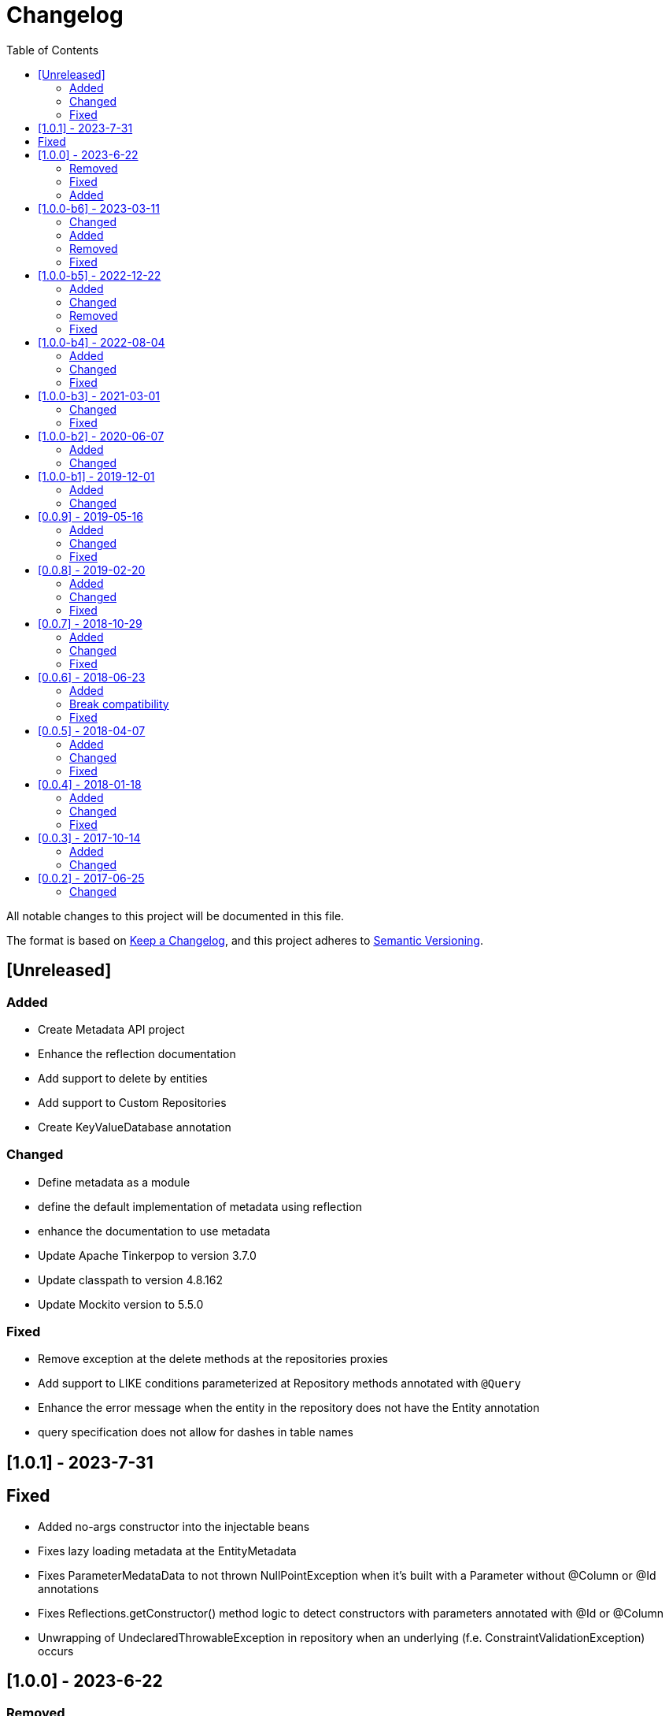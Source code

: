= Changelog
:toc: auto

All notable changes to this project will be documented in this file.

The format is based on https://keepachangelog.com/en/1.0.0/[Keep a Changelog],
and this project adheres to https://semver.org/spec/v2.0.0.html[Semantic Versioning].

== [Unreleased]

=== Added

- Create Metadata API project
- Enhance the reflection documentation
- Add support to delete by entities
- Add support to Custom Repositories
- Create KeyValueDatabase annotation

=== Changed

- Define metadata as a module
- define the default implementation of metadata using reflection
- enhance the documentation to use metadata
- Update Apache Tinkerpop to version 3.7.0
- Update classpath to version 4.8.162
- Update Mockito version to 5.5.0

=== Fixed

- Remove exception at the delete methods at the repositories proxies
- Add support to LIKE conditions parameterized at Repository methods annotated with `@Query`
- Enhance the error message when the entity in the repository does not have the Entity annotation
- query specification does not allow for dashes in table names

== [1.0.1] - 2023-7-31

== Fixed

- Added no-args constructor into the injectable beans
- Fixes lazy loading metadata at the EntityMetadata
- Fixes ParameterMedataData to not thrown NullPointException when it's built with a Parameter without @Column or @Id annotations
- Fixes Reflections.getConstructor() method logic to detect constructors with parameters annotated with @Id or @Column
- Unwrapping of UndeclaredThrowableException in repository when an underlying (f.e. ConstraintValidationException) occurs

== [1.0.0] - 2023-6-22

=== Removed

- Removed the JNoSQL Bean Validation module

=== Fixed

- Create a filter to ignore unsupported annotations on repositories interfaces.
- Enhance database supplier error message to use property instead of the enum name.
- Fix convertion to/from entities when it is a record
- Enhance the field name auto-detection of the constructor parameters annotated with @Column defined with empty name when it's used Record as entity

=== Added

- Include support for default method interface
- Add support for interfaces that is not repository

== [1.0.0-b6] - 2023-03-11

=== Changed

- Update Jakarta API to after the Big-bang
- Add support for Jakarta Data
- Add documentation repository
- Move the communication API as JNoSQL implementation
- Change the test engine to Weld-jupiter instead of jnosql-jupiter
- Move antlr4 to grammar package
- Update Antlr version to 4.12.0
- Update Apache Tinkerpop to version 3.6.2

=== Added

- Implements new methods that explore fluent-API for Graph, Document, Key-value and Document
- Create jnosql-jupiter module
- Enhance readme, adding Mapping and communication details.
- Add count and exist methods as default on DocumentManager and ColumnManager
- Include a migration file adoc

=== Removed

- Remove ColumnQueryMapper implementation
- Remove DocumentQueryMapper implementation
- Remove support for old Repository and Pagination (replaced by Jakarta Data)
- Remove project jnosql-jupiter and jnosql-entity
- Remove Apache Tinkerpop Groovy and use JavaScript engine instead.

=== Fixed

- Enhance constructor converter allowing simple translating supported by Value implementation.
- Define Qualifier on templates implementations (Graph, Key-value, Document and Column).
- Using the proper methods to skip on GraphRepository implementation
- Increase capability on map to improve scenario on Repository parser
- Fix param analyzer on Gremlin Graph query
- Fix method query by query when there is Not Equals


== [1.0.0-b5] - 2022-12-22

=== Added
- Create a CHANGELOG file to track the specification evolution
- Add Settings implementation using Eclipse MicroProfile Config
- Support to Record and Constructor

=== Changed
- Move the default documentation to ASCIIDOC
- Replace Hamcrest by AsseJ
- Scan entities classes using classgraph project
- move the bean-discovery-mode to annotated instead of all

=== Removed

- Remove Eclipse MicroProfile Config converts

=== Fixed
- Fix param binder when bind for In query condition

== [1.0.0-b4] - 2022-08-04

=== Added
- Add QueryBuilder

=== Changed
- Upgrade Tinkerpop to version 3.6.0

=== Fixed
- Parasite property in document deserialization

== [1.0.0-b3] - 2021-03-01

=== Changed
- Remove JNoSQL logo from repositories
- Remove "Artemis" references in the package and use "mapping" instead.
- Remove "diana" references in the package name and use "communication" instead.
- Update Cassandra library to use DataStax OSS

=== Fixed
- Fixes HashMap issue in the mapping API

== [1.0.0-b2] - 2020-06-07

=== Added
- Creates TCK Mapping
- Creates TCK Communication
- Creates TCK Drive
- Defines Reactive API as an extension

=== Changed
- Remove Async APIs
- Keep the compatibility with Java 11 and Java 8

== [1.0.0-b1] - 2019-12-01

=== Added
- Creates Integration with Eclipse MicroProfile Configuration
- Creates Tree Graph Operation

=== Changed
- Split the project into API/implementation
- Updates the API to use Jakarta NoSQL
- Moves the Jakarta NoSQL API to the right project

== [0.0.9] - 2019-05-16

=== Added
- Allows Repository with pagination
- Allows update query with column using JSON
- Allows insert query with column using JSON
- Allows update query with a document using JSON
- Allows insert query with a document using JSON
- Allow cryptography in the settings
- Define alias configuration in the communication layer

=== Changed
- Improves ConfigurationUnit annotation to inject Repository and RepositoryAsync
- Make Settings an immutable instance

=== Fixed
- Native ArangoDB driver uses the type metadata which might cause class cast exception

== [0.0.8] - 2019-02-20

=== Added
- Defines GraphFactory
- Creates GraphFactory implementations
- Allows inject by Template and repositories classes from @ConfigurationUnit
- Support to DynamoDB

=== Changed
- Improve performance to access instance creation beyond reading and writing attributes
- Improve documentation in Class and Field metadata
- Join projects as one single repository

=== Fixed
- Fixes repository default configuration
- Fixes test scope

== [0.0.7] - 2018-10-29

=== Added
- Adds support to CouchDB

=== Changed
- Updates OrientDB to version 3.0
- Improves query to Column
- Improves query to Document
- Improves Cassandra query with paging state
- Optimizes Query cache to avoid memory leak
- Improves performance of a query method

=== Fixed
- Fixes MongoDB driver
- Fixes NPE at Redis Configuration

== [0.0.6] - 2018-06-23

=== Added
- Adds support to ravenDB
- Adds support to syntax query with String in Column, Key-value, and document.
- Adds integration with gremlin as String in Mapper layer
- Adds support to syntax query in Repository and template class to Mapper
- Adds support to Repository Producer

=== Break compatibility
- Changes start to skip when need to jump elements in either Document or Column query
- Changes maxResult to limit to define the maximum of items that must return in a query in either

=== Fixed
- Fixes MongoDB limit and start a query
- Fixes MongoDB order query
- Avoid duplication injection on repository bean

== [0.0.5] - 2018-04-07

=== Added
- Adds support to findAll in Graph
- Adds support to yaml file

=== Changed
- Couchbase keeps the behavior when key is not found
- OrientDB improves callback in live query
- Redis improves SortedSet with clear method
- Cassandra optimizes query with underscore
- ArangoDB optimizes AQL query
- Graph improves getSingleResult
- Graph improves getResultList
- Improves performance in Graph

=== Fixed
- Couchbase fixes TTL behavior in document
- Couchbase fixes TTL behavior in key-value
- Couchbase Fixes the JSON structure when a document is saved
- Couchbase Fixes JSON structures in key-value structures
- OrientDB fixes live query
- OrientDB fixes live query with Map param
- OrientDB fixes delete query without parameters
- OrientDB fixes query with not condition
- OrientDB fixes sort of query
- OrientDB fixes pagination resource
- MongoDB fixes queries with "in" condition
- Cassandra fixes query with condition "in"
- Cassandra fixes UDT
- ArangoDB fixes insert

== [0.0.4] - 2018-01-18

=== Added
- Supports to Infinispan
- Modules at JNoSQL Diana
- Adds query with param to OrientDB
- Adds Hazelcast query

=== Changed
- Updates driver ArangoDB to 2
- Updates Couchbase driver to version 2.5.1
- Updates OrientDB driver to version 2.2.29
- Updates Cassandra driver to version 3.3.0
- Updates MongoDB driver to version 2.5.1
- Updates Hazelcast driver version to 3.9
- Updates Redis driver to version 2.9.0
- Updates Riak driver to version 2.1.1
- Improves fluent API in document
- Improves fluent API in column

=== Fixed
- Fixes async issues at MongoDB
- Fix Embedded on Collection

== [0.0.3] - 2017-10-14

=== Added
- Uses Select/Delete in Document as fluent API
- Uses Select/Delete in Column as fluent API

=== Changed
- Improves ColumnEntity to use Map structure instead of List
- Improves DocumentEntity to use Map structure instead of List

== [0.0.2] - 2017-06-25

=== Changed

- Updates Header license
- Updates nomenclature (Repository.save discussion)
